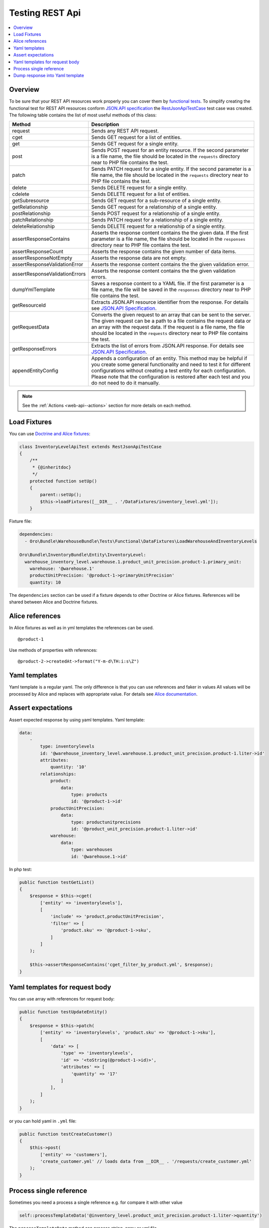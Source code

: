 .. _web-api--testing:

Testing REST Api
================

.. contents:: :local:

Overview
--------

To be sure that your REST API resources work properly you can cover them by `functional tests <https://oroinc.com/doc/orocrm/current/book/functional-tests>`__. To simplify creating the functional test for REST API resources conform `JSON.API specification <http://jsonapi.org/format/>`__ the `RestJsonApiTestCase <https://github.com/oroinc/platform/tree/master/src/Oro/Bundle/ApiBundle/Tests/Functional/RestJsonApiTestCase.php>`__ test case was created. The following table contains the list
of most useful methods of this class:

+----------------------------------+---------------------------------------------------------------------------------------------------------------------------------------------------------------------------------------------------------------------------------------------------------------------------------------------------------------------------+
| Method                           | Description                                                                                                                                                                                                                                                                                                               |
+==================================+===========================================================================================================================================================================================================================================================================================================================+
| request                          | Sends any REST API request.                                                                                                                                                                                                                                                                                               |
+----------------------------------+---------------------------------------------------------------------------------------------------------------------------------------------------------------------------------------------------------------------------------------------------------------------------------------------------------------------------+
| cget                             | Sends GET request for a list of entities.                                                                                                                                                                                                                                                                                 |
+----------------------------------+---------------------------------------------------------------------------------------------------------------------------------------------------------------------------------------------------------------------------------------------------------------------------------------------------------------------------+
| get                              | Sends GET request for a single entity.                                                                                                                                                                                                                                                                                    |
+----------------------------------+---------------------------------------------------------------------------------------------------------------------------------------------------------------------------------------------------------------------------------------------------------------------------------------------------------------------------+
| post                             | Sends POST request for an entity resource. If the second parameter is a file name, the file should be located in the ``requests`` directory near to PHP file contains the test.                                                                                                                                           |
+----------------------------------+---------------------------------------------------------------------------------------------------------------------------------------------------------------------------------------------------------------------------------------------------------------------------------------------------------------------------+
| patch                            | Sends PATCH request for a single entity. If the second parameter is a file name, the file should be located in the ``requests`` directory near to PHP file contains the test.                                                                                                                                             |
+----------------------------------+---------------------------------------------------------------------------------------------------------------------------------------------------------------------------------------------------------------------------------------------------------------------------------------------------------------------------+
| delete                           | Sends DELETE request for a single entity.                                                                                                                                                                                                                                                                                 |
+----------------------------------+---------------------------------------------------------------------------------------------------------------------------------------------------------------------------------------------------------------------------------------------------------------------------------------------------------------------------+
| cdelete                          | Sends DELETE request for a list of entities.                                                                                                                                                                                                                                                                              |
+----------------------------------+---------------------------------------------------------------------------------------------------------------------------------------------------------------------------------------------------------------------------------------------------------------------------------------------------------------------------+
| getSubresource                   | Sends GET request for a sub-resource of a single entity.                                                                                                                                                                                                                                                                  |
+----------------------------------+---------------------------------------------------------------------------------------------------------------------------------------------------------------------------------------------------------------------------------------------------------------------------------------------------------------------------+
| getRelationship                  | Sends GET request for a relationship of a single entity.                                                                                                                                                                                                                                                                  |
+----------------------------------+---------------------------------------------------------------------------------------------------------------------------------------------------------------------------------------------------------------------------------------------------------------------------------------------------------------------------+
| postRelationship                 | Sends POST request for a relationship of a single entity.                                                                                                                                                                                                                                                                 |
+----------------------------------+---------------------------------------------------------------------------------------------------------------------------------------------------------------------------------------------------------------------------------------------------------------------------------------------------------------------------+
| patchRelationship                | Sends PATCH request for a relationship of a single entity.                                                                                                                                                                                                                                                                |
+----------------------------------+---------------------------------------------------------------------------------------------------------------------------------------------------------------------------------------------------------------------------------------------------------------------------------------------------------------------------+
| deleteRelationship               | Sends DELETE request for a relationship of a single entity.                                                                                                                                                                                                                                                               |
+----------------------------------+---------------------------------------------------------------------------------------------------------------------------------------------------------------------------------------------------------------------------------------------------------------------------------------------------------------------------+
| assertResponseContains           | Asserts the response content contains the the given data. If the first parameter is a file name, the file should be located in the ``responses`` directory near to PHP file contains the test.                                                                                                                            |
+----------------------------------+---------------------------------------------------------------------------------------------------------------------------------------------------------------------------------------------------------------------------------------------------------------------------------------------------------------------------+
| assertResponseCount              | Asserts the response contains the given number of data items.                                                                                                                                                                                                                                                             |
+----------------------------------+---------------------------------------------------------------------------------------------------------------------------------------------------------------------------------------------------------------------------------------------------------------------------------------------------------------------------+
| assertResponseNotEmpty           | Asserts the response data are not empty.                                                                                                                                                                                                                                                                                  |
+----------------------------------+---------------------------------------------------------------------------------------------------------------------------------------------------------------------------------------------------------------------------------------------------------------------------------------------------------------------------+
| assertResponseValidationError    | Asserts the response content contains the the given validation error.                                                                                                                                                                                                                                                     |
+----------------------------------+---------------------------------------------------------------------------------------------------------------------------------------------------------------------------------------------------------------------------------------------------------------------------------------------------------------------------+
| assertResponseValidationErrors   | Asserts the response content contains the the given validation errors.                                                                                                                                                                                                                                                    |
+----------------------------------+---------------------------------------------------------------------------------------------------------------------------------------------------------------------------------------------------------------------------------------------------------------------------------------------------------------------------+
| dumpYmlTemplate                  | Saves a response content to a YAML file. If the first parameter is a file name, the file will be saved in the ``responses`` directory near to PHP file contains the test.                                                                                                                                                 |
+----------------------------------+---------------------------------------------------------------------------------------------------------------------------------------------------------------------------------------------------------------------------------------------------------------------------------------------------------------------------+
| getResourceId                    | Extracts JSON.API resource identifier from the response. For details see `JSON.API Specification <http://jsonapi.org/format/#document-resource-objects>`__.                                                                                                                                                               |
+----------------------------------+---------------------------------------------------------------------------------------------------------------------------------------------------------------------------------------------------------------------------------------------------------------------------------------------------------------------------+
| getRequestData                   | Converts the given request to an array that can be sent to the server. The given request can be a path to a file contains the request data or an array with the request data. If the request is a file name, the file should be located in the ``requests`` directory near to PHP file contains the test.                 |
+----------------------------------+---------------------------------------------------------------------------------------------------------------------------------------------------------------------------------------------------------------------------------------------------------------------------------------------------------------------------+
| getResponseErrors                | Extracts the list of errors from JSON.API response. For details see `JSON.API Specification <http://jsonapi.org/format/#errors>`__.                                                                                                                                                                                       |
+----------------------------------+---------------------------------------------------------------------------------------------------------------------------------------------------------------------------------------------------------------------------------------------------------------------------------------------------------------------------+
| appendEntityConfig               | Appends a configuration of an entity. This method may be helpful if you create some general functionality and need to test it for different configurations without creating a test entity for each configuration. Please note that the configuration is restored after each test and you do not need to do it manually.   |
+----------------------------------+---------------------------------------------------------------------------------------------------------------------------------------------------------------------------------------------------------------------------------------------------------------------------------------------------------------------------+

.. note:: See the :ref:`Actions <web-api--actions>` section for more details on each method.

Load Fixtures
-------------

You can use `Doctrine and Alice fixtures <https://oroinc.com/doc/orocrm/current/book/functional-tests#loading-data-fixtures>`__:

.. code:: php

    class InventoryLevelApiTest extends RestJsonApiTestCase
    {
        /**
         * {@inheritdoc}
         */
        protected function setUp()
        {
            parent::setUp();
            $this->loadFixtures([__DIR__ . '/DataFixtures/inventory_level.yml']);
        }

Fixture file:

.. code:: yaml

    dependencies:
      - Oro\Bundle\WarehouseBundle\Tests\Functional\DataFixtures\LoadWarehouseAndInventoryLevels

    Oro\Bundle\InventoryBundle\Entity\InventoryLevel:
      warehouse_inventory_level.warehouse.1.product_unit_precision.product-1.primary_unit:
        warehouse: '@warehouse.1'
        productUnitPrecision: '@product-1->primaryUnitPrecision'
        quantity: 10

The ``dependencies`` section can be used if a fixture depends to other Doctrine or Alice fixtures. References will be shared between Alice and Doctrine fixtures.

Alice references
----------------

In Alice fixtures as well as in yml templates the references can be used.

::

    @product-1

Use methods of properties with references:

::

    @product-2->createdAt->format("Y-m-d\TH:i:s\Z")

Yaml templates
--------------

Yaml template is a regular yaml. The only difference is that you can use references and faker in values All values will be processed by Alice and replaces with appropriate value. For details see `Alice documentation <https://github.com/nelmio/alice/blob/master/doc/relations-handling.md#references>`__.

Assert expectations
-------------------

Assert expected response by using yaml templates. Yaml template:

.. code:: yaml

    data:
        -
            type: inventorylevels
            id: '@warehouse_inventory_level.warehouse.1.product_unit_precision.product-1.liter->id'
            attributes:
                quantity: '10'
            relationships:
                product:
                    data:
                        type: products
                        id: '@product-1->id'
                productUnitPrecision:
                    data:
                        type: productunitprecisions
                        id: '@product_unit_precision.product-1.liter->id'
                warehouse:
                    data:
                        type: warehouses
                        id: '@warehouse.1->id'

In php test:

.. code:: php

    public function testGetList()
    {
        $response = $this->cget(
            ['entity' => 'inventorylevels'],
            [
                'include' => 'product,productUnitPrecision',
                'filter' => [
                    'product.sku' => '@product-1->sku',
                ]
            ]
        );

        $this->assertResponseContains('cget_filter_by_product.yml', $response);
    }

Yaml templates for request body
-------------------------------

You can use array with references for request body:

.. code:: php

    public function testUpdateEntity()
    {
        $response = $this->patch(
            ['entity' => 'inventorylevels', 'product.sku' => '@product-1->sku'],
            [
                'data' => [
                    'type' => 'inventorylevels',
                    'id' => '<toString(@product-1->id)>',
                    'attributes' => [
                        'quantity' => '17'
                    ]
                ],
            ]
        );
    }

or you can hold yaml in ``.yml`` file:

.. code:: php

    public function testCreateCustomer()
    {
        $this->post(
            ['entity' => 'customers'],
            'create_customer.yml' // loads data from __DIR__ . '/requests/create_customer.yml'
        );
    }

Process single reference
------------------------

Sometimes you need a process a single reference e.g. for compare it with other value

.. code:: php

    self::processTemplateData('@inventory_level.product_unit_precision.product-1.liter->quantity')

The ``processTemplateData`` method can process string, array or yml file.

Dump response into Yaml template
--------------------------------

During development new tests for REST api you have ability to dump response into Yaml template

.. code:: php

    public function testGetList()
    {
        $response = $this->cget(
            ['entity' => 'products'],
            ['filter' => ['sku' => '@product-1->sku']]
        );
        // dumps response content to __DIR__ . '/responses/' . 'test_cget_entity.yml'
        $this->dumpYmlTemplate('test_cget_entity.yml', $response);
    }

Use this for the first time and check references after that - there are can be some collision with references that has same ids
